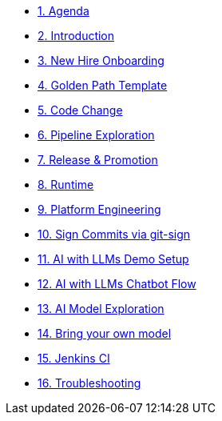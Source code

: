 * xref:01-agenda.adoc[1. Agenda]

* xref:02-introduction.adoc[2. Introduction]

* xref:03-new-hire-onboarding.adoc[3. New Hire Onboarding]

* xref:04-golden-path-template.adoc[4. Golden Path Template]

* xref:05-code-change.adoc[5. Code Change]

* xref:06-pipeline-exploration.adoc[6. Pipeline Exploration]

* xref:07-release-promotion.adoc[7. Release & Promotion]

* xref:08-runtime.adoc[8. Runtime]

* xref:09-platform-engineering.adoc[9. Platform Engineering]

* xref:10-signed-commits.adoc[10. Sign Commits via git-sign]

* xref:11-AI-demo-setup.adoc[11. AI with LLMs Demo Setup]

* xref:12-AI-chatbot-flow.adoc[12. AI with LLMs Chatbot Flow]

* xref:13-AI-model-exploration.adoc[13. AI Model Exploration]

* xref:14-AI-bring-your-own-model.adoc[14. Bring your own model]

* xref:15-jenkins-ci.adoc[15. Jenkins CI]

* xref:16-troubleshooting.adoc[16. Troubleshooting]

